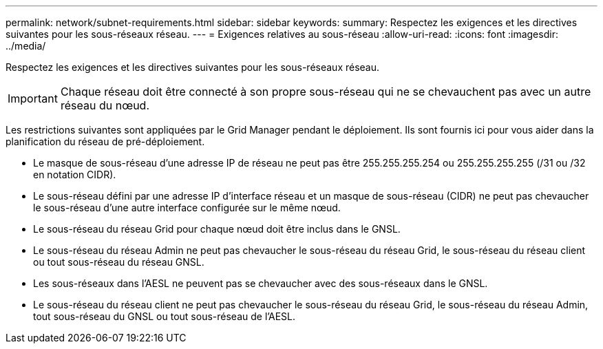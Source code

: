 ---
permalink: network/subnet-requirements.html 
sidebar: sidebar 
keywords:  
summary: Respectez les exigences et les directives suivantes pour les sous-réseaux réseau. 
---
= Exigences relatives au sous-réseau
:allow-uri-read: 
:icons: font
:imagesdir: ../media/


[role="lead"]
Respectez les exigences et les directives suivantes pour les sous-réseaux réseau.


IMPORTANT: Chaque réseau doit être connecté à son propre sous-réseau qui ne se chevauchent pas avec un autre réseau du nœud.

Les restrictions suivantes sont appliquées par le Grid Manager pendant le déploiement. Ils sont fournis ici pour vous aider dans la planification du réseau de pré-déploiement.

* Le masque de sous-réseau d'une adresse IP de réseau ne peut pas être 255.255.255.254 ou 255.255.255.255 (/31 ou /32 en notation CIDR).
* Le sous-réseau défini par une adresse IP d'interface réseau et un masque de sous-réseau (CIDR) ne peut pas chevaucher le sous-réseau d'une autre interface configurée sur le même nœud.
* Le sous-réseau du réseau Grid pour chaque nœud doit être inclus dans le GNSL.
* Le sous-réseau du réseau Admin ne peut pas chevaucher le sous-réseau du réseau Grid, le sous-réseau du réseau client ou tout sous-réseau du réseau GNSL.
* Les sous-réseaux dans l'AESL ne peuvent pas se chevaucher avec des sous-réseaux dans le GNSL.
* Le sous-réseau du réseau client ne peut pas chevaucher le sous-réseau du réseau Grid, le sous-réseau du réseau Admin, tout sous-réseau du GNSL ou tout sous-réseau de l'AESL.

